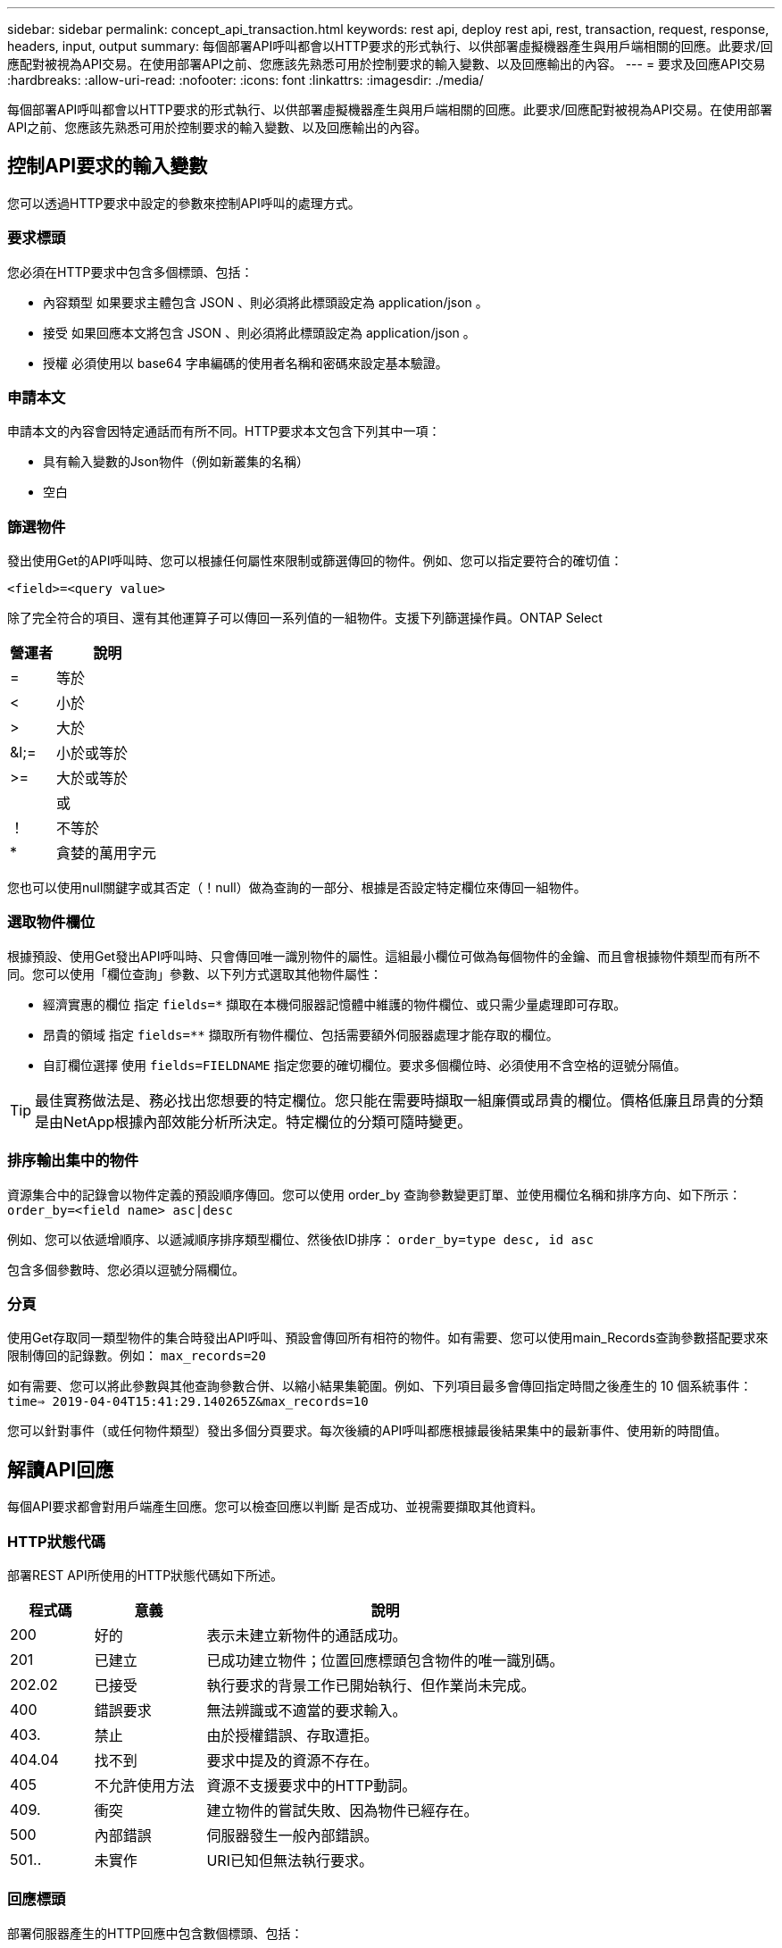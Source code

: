 ---
sidebar: sidebar 
permalink: concept_api_transaction.html 
keywords: rest api, deploy rest api, rest, transaction, request, response, headers, input, output 
summary: 每個部署API呼叫都會以HTTP要求的形式執行、以供部署虛擬機器產生與用戶端相關的回應。此要求/回應配對被視為API交易。在使用部署API之前、您應該先熟悉可用於控制要求的輸入變數、以及回應輸出的內容。 
---
= 要求及回應API交易
:hardbreaks:
:allow-uri-read: 
:nofooter: 
:icons: font
:linkattrs: 
:imagesdir: ./media/


[role="lead"]
每個部署API呼叫都會以HTTP要求的形式執行、以供部署虛擬機器產生與用戶端相關的回應。此要求/回應配對被視為API交易。在使用部署API之前、您應該先熟悉可用於控制要求的輸入變數、以及回應輸出的內容。



== 控制API要求的輸入變數

您可以透過HTTP要求中設定的參數來控制API呼叫的處理方式。



=== 要求標頭

您必須在HTTP要求中包含多個標頭、包括：

* 內容類型
如果要求主體包含 JSON 、則必須將此標頭設定為 application/json 。
* 接受
如果回應本文將包含 JSON 、則必須將此標頭設定為 application/json 。
* 授權
必須使用以 base64 字串編碼的使用者名稱和密碼來設定基本驗證。




=== 申請本文

申請本文的內容會因特定通話而有所不同。HTTP要求本文包含下列其中一項：

* 具有輸入變數的Json物件（例如新叢集的名稱）
* 空白




=== 篩選物件

發出使用Get的API呼叫時、您可以根據任何屬性來限制或篩選傳回的物件。例如、您可以指定要符合的確切值：

`<field>=<query value>`

除了完全符合的項目、還有其他運算子可以傳回一系列值的一組物件。支援下列篩選操作員。ONTAP Select

[cols="30,70"]
|===
| 營運者 | 說明 


| = | 等於 


| < | 小於 


| > | 大於 


| &l;= | 小於或等於 


| >= | 大於或等於 


|  | 或 


| ！ | 不等於 


| * | 貪婪的萬用字元 
|===
您也可以使用null關鍵字或其否定（！null）做為查詢的一部分、根據是否設定特定欄位來傳回一組物件。



=== 選取物件欄位

根據預設、使用Get發出API呼叫時、只會傳回唯一識別物件的屬性。這組最小欄位可做為每個物件的金鑰、而且會根據物件類型而有所不同。您可以使用「欄位查詢」參數、以下列方式選取其他物件屬性：

* 經濟實惠的欄位
指定 `fields=*` 擷取在本機伺服器記憶體中維護的物件欄位、或只需少量處理即可存取。
* 昂貴的領域
指定 `fields=**` 擷取所有物件欄位、包括需要額外伺服器處理才能存取的欄位。
* 自訂欄位選擇
使用 `fields=FIELDNAME` 指定您要的確切欄位。要求多個欄位時、必須使用不含空格的逗號分隔值。



TIP: 最佳實務做法是、務必找出您想要的特定欄位。您只能在需要時擷取一組廉價或昂貴的欄位。價格低廉且昂貴的分類是由NetApp根據內部效能分析所決定。特定欄位的分類可隨時變更。



=== 排序輸出集中的物件

資源集合中的記錄會以物件定義的預設順序傳回。您可以使用 order_by 查詢參數變更訂單、並使用欄位名稱和排序方向、如下所示：
`order_by=<field name> asc|desc`

例如、您可以依遞增順序、以遞減順序排序類型欄位、然後依ID排序：
`order_by=type desc, id asc`

包含多個參數時、您必須以逗號分隔欄位。



=== 分頁

使用Get存取同一類型物件的集合時發出API呼叫、預設會傳回所有相符的物件。如有需要、您可以使用main_Records查詢參數搭配要求來限制傳回的記錄數。例如：
`max_records=20`

如有需要、您可以將此參數與其他查詢參數合併、以縮小結果集範圍。例如、下列項目最多會傳回指定時間之後產生的 10 個系統事件：
`time=> 2019-04-04T15:41:29.140265Z&max_records=10`

您可以針對事件（或任何物件類型）發出多個分頁要求。每次後續的API呼叫都應根據最後結果集中的最新事件、使用新的時間值。



== 解讀API回應

每個API要求都會對用戶端產生回應。您可以檢查回應以判斷
是否成功、並視需要擷取其他資料。



=== HTTP狀態代碼

部署REST API所使用的HTTP狀態代碼如下所述。

[cols="15,20,65"]
|===
| 程式碼 | 意義 | 說明 


| 200 | 好的 | 表示未建立新物件的通話成功。 


| 201 | 已建立 | 已成功建立物件；位置回應標頭包含物件的唯一識別碼。 


| 202.02 | 已接受 | 執行要求的背景工作已開始執行、但作業尚未完成。 


| 400 | 錯誤要求 | 無法辨識或不適當的要求輸入。 


| 403. | 禁止 | 由於授權錯誤、存取遭拒。 


| 404.04 | 找不到 | 要求中提及的資源不存在。 


| 405 | 不允許使用方法 | 資源不支援要求中的HTTP動詞。 


| 409. | 衝突 | 建立物件的嘗試失敗、因為物件已經存在。 


| 500 | 內部錯誤 | 伺服器發生一般內部錯誤。 


| 501.. | 未實作 | URI已知但無法執行要求。 
|===


=== 回應標頭

部署伺服器產生的HTTP回應中包含數個標頭、包括：

* 要求識別碼
每個成功的 API 要求都會指派唯一的要求識別碼。
* 位置
建立物件時、位置標頭會包含新物件的完整 URL 、包括唯一物件識別碼。




=== 回應本文

與API要求相關的回應內容會因物件、處理類型、以及要求的成功或失敗而有所不同。回應本文會以Json呈現。

* 單一物件
單一物件可根據要求傳回一組欄位。例如、您可以使用「Get」（取得）、使用唯一識別碼擷取叢集的選定內容。
* 多個物件
可從資源集合傳回多個物件。在任何情況下、都會使用一致的格式 `num_records` 指出包含物件執行個體陣列的記錄和記錄數。例如、您可以擷取在特定叢集中定義的所有節點。
* 工作物件
如果API呼叫以非同步方式處理、則會傳回工作物件、以固定背景工作。例如、用於部署叢集的POST要求會以非同步方式處理、並傳回工作物件。
* 錯誤物件
如果發生錯誤、一律會傳回錯誤物件。例如、當您嘗試建立已存在名稱的叢集時、會收到錯誤訊息。
* 空白
在某些情況下、不會傳回任何資料、回應本文是空的。例如、使用DELETE刪除現有主機之後、回應本文為空白。

